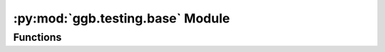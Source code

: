 .. py:module:: ggb.testing.base
.. py:currentmodule:: ggb.testing.base

:py:mod:`ggb.testing.base` Module
==================================

Functions
---------

.. automethod:: ggb.testing.base.get_random_image

.. automethod:: ggb.testing.base.get_filled_image

.. automethod:: ggb.testing.base.get_image_from_url

.. automethod:: ggb.testing.base.ggb_test
